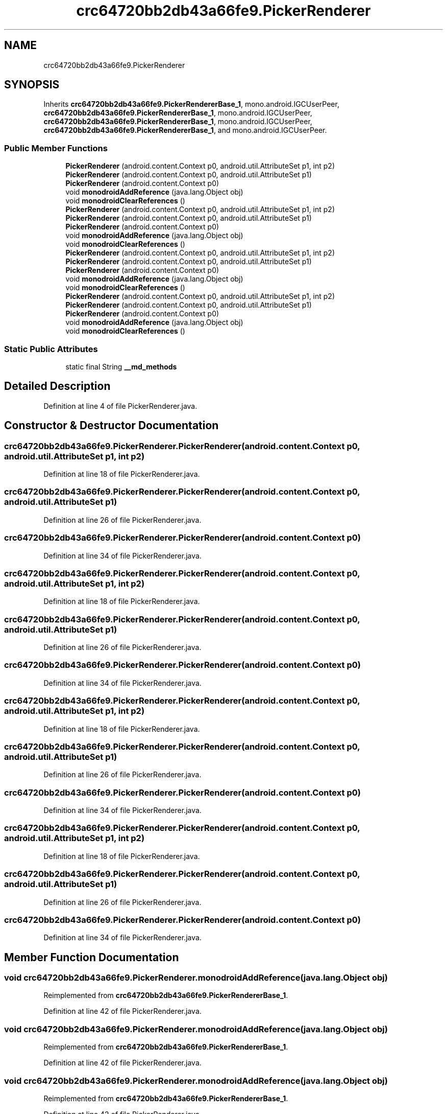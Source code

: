 .TH "crc64720bb2db43a66fe9.PickerRenderer" 3 "Thu Apr 29 2021" "Version 1.0" "Green Quake" \" -*- nroff -*-
.ad l
.nh
.SH NAME
crc64720bb2db43a66fe9.PickerRenderer
.SH SYNOPSIS
.br
.PP
.PP
Inherits \fBcrc64720bb2db43a66fe9\&.PickerRendererBase_1\fP, mono\&.android\&.IGCUserPeer, \fBcrc64720bb2db43a66fe9\&.PickerRendererBase_1\fP, mono\&.android\&.IGCUserPeer, \fBcrc64720bb2db43a66fe9\&.PickerRendererBase_1\fP, mono\&.android\&.IGCUserPeer, \fBcrc64720bb2db43a66fe9\&.PickerRendererBase_1\fP, and mono\&.android\&.IGCUserPeer\&.
.SS "Public Member Functions"

.in +1c
.ti -1c
.RI "\fBPickerRenderer\fP (android\&.content\&.Context p0, android\&.util\&.AttributeSet p1, int p2)"
.br
.ti -1c
.RI "\fBPickerRenderer\fP (android\&.content\&.Context p0, android\&.util\&.AttributeSet p1)"
.br
.ti -1c
.RI "\fBPickerRenderer\fP (android\&.content\&.Context p0)"
.br
.ti -1c
.RI "void \fBmonodroidAddReference\fP (java\&.lang\&.Object obj)"
.br
.ti -1c
.RI "void \fBmonodroidClearReferences\fP ()"
.br
.ti -1c
.RI "\fBPickerRenderer\fP (android\&.content\&.Context p0, android\&.util\&.AttributeSet p1, int p2)"
.br
.ti -1c
.RI "\fBPickerRenderer\fP (android\&.content\&.Context p0, android\&.util\&.AttributeSet p1)"
.br
.ti -1c
.RI "\fBPickerRenderer\fP (android\&.content\&.Context p0)"
.br
.ti -1c
.RI "void \fBmonodroidAddReference\fP (java\&.lang\&.Object obj)"
.br
.ti -1c
.RI "void \fBmonodroidClearReferences\fP ()"
.br
.ti -1c
.RI "\fBPickerRenderer\fP (android\&.content\&.Context p0, android\&.util\&.AttributeSet p1, int p2)"
.br
.ti -1c
.RI "\fBPickerRenderer\fP (android\&.content\&.Context p0, android\&.util\&.AttributeSet p1)"
.br
.ti -1c
.RI "\fBPickerRenderer\fP (android\&.content\&.Context p0)"
.br
.ti -1c
.RI "void \fBmonodroidAddReference\fP (java\&.lang\&.Object obj)"
.br
.ti -1c
.RI "void \fBmonodroidClearReferences\fP ()"
.br
.ti -1c
.RI "\fBPickerRenderer\fP (android\&.content\&.Context p0, android\&.util\&.AttributeSet p1, int p2)"
.br
.ti -1c
.RI "\fBPickerRenderer\fP (android\&.content\&.Context p0, android\&.util\&.AttributeSet p1)"
.br
.ti -1c
.RI "\fBPickerRenderer\fP (android\&.content\&.Context p0)"
.br
.ti -1c
.RI "void \fBmonodroidAddReference\fP (java\&.lang\&.Object obj)"
.br
.ti -1c
.RI "void \fBmonodroidClearReferences\fP ()"
.br
.in -1c
.SS "Static Public Attributes"

.in +1c
.ti -1c
.RI "static final String \fB__md_methods\fP"
.br
.in -1c
.SH "Detailed Description"
.PP 
Definition at line 4 of file PickerRenderer\&.java\&.
.SH "Constructor & Destructor Documentation"
.PP 
.SS "crc64720bb2db43a66fe9\&.PickerRenderer\&.PickerRenderer (android\&.content\&.Context p0, android\&.util\&.AttributeSet p1, int p2)"

.PP
Definition at line 18 of file PickerRenderer\&.java\&.
.SS "crc64720bb2db43a66fe9\&.PickerRenderer\&.PickerRenderer (android\&.content\&.Context p0, android\&.util\&.AttributeSet p1)"

.PP
Definition at line 26 of file PickerRenderer\&.java\&.
.SS "crc64720bb2db43a66fe9\&.PickerRenderer\&.PickerRenderer (android\&.content\&.Context p0)"

.PP
Definition at line 34 of file PickerRenderer\&.java\&.
.SS "crc64720bb2db43a66fe9\&.PickerRenderer\&.PickerRenderer (android\&.content\&.Context p0, android\&.util\&.AttributeSet p1, int p2)"

.PP
Definition at line 18 of file PickerRenderer\&.java\&.
.SS "crc64720bb2db43a66fe9\&.PickerRenderer\&.PickerRenderer (android\&.content\&.Context p0, android\&.util\&.AttributeSet p1)"

.PP
Definition at line 26 of file PickerRenderer\&.java\&.
.SS "crc64720bb2db43a66fe9\&.PickerRenderer\&.PickerRenderer (android\&.content\&.Context p0)"

.PP
Definition at line 34 of file PickerRenderer\&.java\&.
.SS "crc64720bb2db43a66fe9\&.PickerRenderer\&.PickerRenderer (android\&.content\&.Context p0, android\&.util\&.AttributeSet p1, int p2)"

.PP
Definition at line 18 of file PickerRenderer\&.java\&.
.SS "crc64720bb2db43a66fe9\&.PickerRenderer\&.PickerRenderer (android\&.content\&.Context p0, android\&.util\&.AttributeSet p1)"

.PP
Definition at line 26 of file PickerRenderer\&.java\&.
.SS "crc64720bb2db43a66fe9\&.PickerRenderer\&.PickerRenderer (android\&.content\&.Context p0)"

.PP
Definition at line 34 of file PickerRenderer\&.java\&.
.SS "crc64720bb2db43a66fe9\&.PickerRenderer\&.PickerRenderer (android\&.content\&.Context p0, android\&.util\&.AttributeSet p1, int p2)"

.PP
Definition at line 18 of file PickerRenderer\&.java\&.
.SS "crc64720bb2db43a66fe9\&.PickerRenderer\&.PickerRenderer (android\&.content\&.Context p0, android\&.util\&.AttributeSet p1)"

.PP
Definition at line 26 of file PickerRenderer\&.java\&.
.SS "crc64720bb2db43a66fe9\&.PickerRenderer\&.PickerRenderer (android\&.content\&.Context p0)"

.PP
Definition at line 34 of file PickerRenderer\&.java\&.
.SH "Member Function Documentation"
.PP 
.SS "void crc64720bb2db43a66fe9\&.PickerRenderer\&.monodroidAddReference (java\&.lang\&.Object obj)"

.PP
Reimplemented from \fBcrc64720bb2db43a66fe9\&.PickerRendererBase_1\fP\&.
.PP
Definition at line 42 of file PickerRenderer\&.java\&.
.SS "void crc64720bb2db43a66fe9\&.PickerRenderer\&.monodroidAddReference (java\&.lang\&.Object obj)"

.PP
Reimplemented from \fBcrc64720bb2db43a66fe9\&.PickerRendererBase_1\fP\&.
.PP
Definition at line 42 of file PickerRenderer\&.java\&.
.SS "void crc64720bb2db43a66fe9\&.PickerRenderer\&.monodroidAddReference (java\&.lang\&.Object obj)"

.PP
Reimplemented from \fBcrc64720bb2db43a66fe9\&.PickerRendererBase_1\fP\&.
.PP
Definition at line 42 of file PickerRenderer\&.java\&.
.SS "void crc64720bb2db43a66fe9\&.PickerRenderer\&.monodroidAddReference (java\&.lang\&.Object obj)"

.PP
Reimplemented from \fBcrc64720bb2db43a66fe9\&.PickerRendererBase_1\fP\&.
.PP
Definition at line 42 of file PickerRenderer\&.java\&.
.SS "void crc64720bb2db43a66fe9\&.PickerRenderer\&.monodroidClearReferences ()"

.PP
Reimplemented from \fBcrc64720bb2db43a66fe9\&.PickerRendererBase_1\fP\&.
.PP
Definition at line 49 of file PickerRenderer\&.java\&.
.SS "void crc64720bb2db43a66fe9\&.PickerRenderer\&.monodroidClearReferences ()"

.PP
Reimplemented from \fBcrc64720bb2db43a66fe9\&.PickerRendererBase_1\fP\&.
.PP
Definition at line 49 of file PickerRenderer\&.java\&.
.SS "void crc64720bb2db43a66fe9\&.PickerRenderer\&.monodroidClearReferences ()"

.PP
Reimplemented from \fBcrc64720bb2db43a66fe9\&.PickerRendererBase_1\fP\&.
.PP
Definition at line 49 of file PickerRenderer\&.java\&.
.SS "void crc64720bb2db43a66fe9\&.PickerRenderer\&.monodroidClearReferences ()"

.PP
Reimplemented from \fBcrc64720bb2db43a66fe9\&.PickerRendererBase_1\fP\&.
.PP
Definition at line 49 of file PickerRenderer\&.java\&.
.SH "Member Data Documentation"
.PP 
.SS "static final String crc64720bb2db43a66fe9\&.PickerRenderer\&.__md_methods\fC [static]\fP"
@hide 
.PP
Definition at line 10 of file PickerRenderer\&.java\&.

.SH "Author"
.PP 
Generated automatically by Doxygen for Green Quake from the source code\&.

